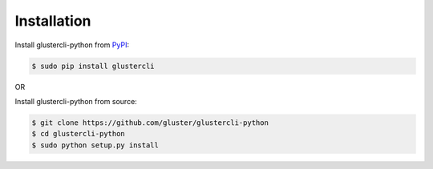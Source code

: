 Installation
============

Install glustercli-python from `PyPI <https://pypi.python.org/pypi/glustercli/>`_:

.. code-block:: console

    $ sudo pip install glustercli

OR

Install glustercli-python from source:

.. code-block:: console

   $ git clone https://github.com/gluster/glustercli-python
   $ cd glustercli-python
   $ sudo python setup.py install
